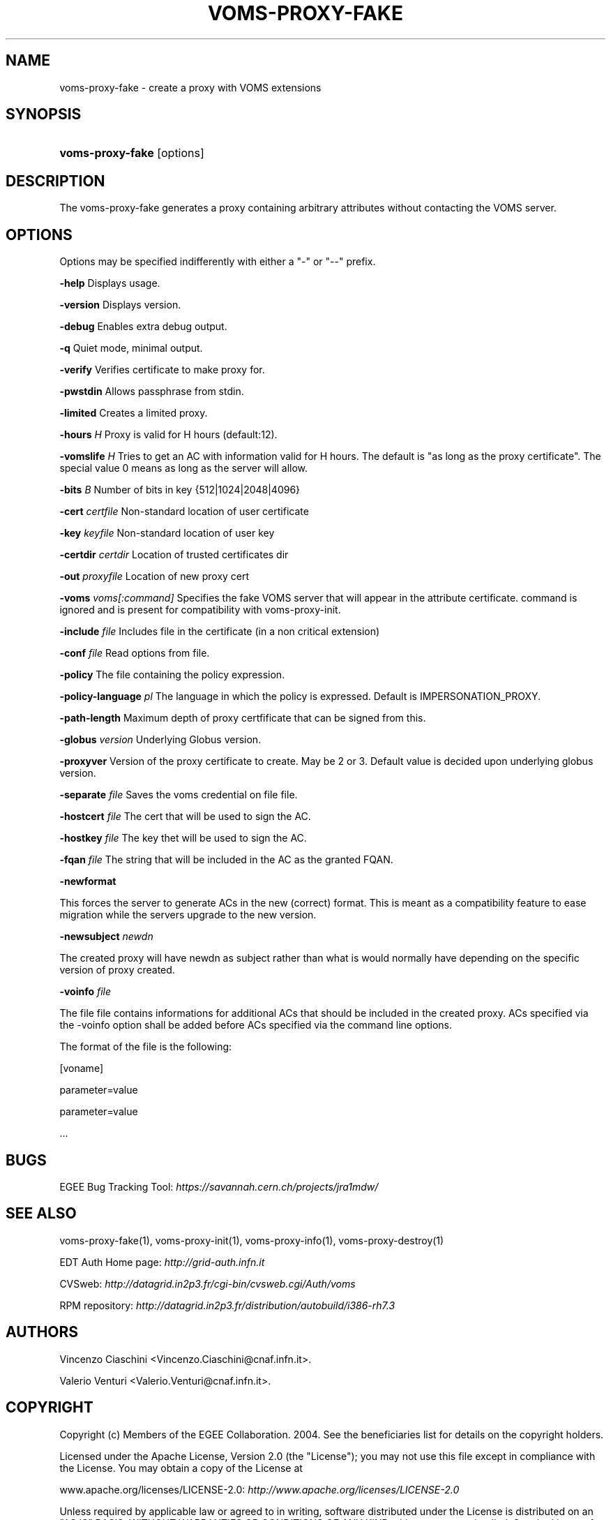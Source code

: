 .\"Generated by db2man.xsl. Don't modify this, modify the source.
.de Sh \" Subsection
.br
.if t .Sp
.ne 5
.PP
\fB\\$1\fR
.PP
..
.de Sp \" Vertical space (when we can't use .PP)
.if t .sp .5v
.if n .sp
..
.de Ip \" List item
.br
.ie \\n(.$>=3 .ne \\$3
.el .ne 3
.IP "\\$1" \\$2
..
.TH "VOMS-PROXY-FAKE" 1 "" "" ""
.SH NAME
voms-proxy-fake \- create a proxy with VOMS extensions
.SH "SYNOPSIS"
.ad l
.hy 0
.HP 16
\fBvoms\-proxy\-fake\fR [options]
.ad
.hy

.SH "DESCRIPTION"

.PP
The voms\-proxy\-fake generates a proxy containing arbitrary attributes without contacting the VOMS server\&.

.SH "OPTIONS"

.PP
Options may be specified indifferently with either a "\-" or "\-\-" prefix\&.

.PP
\fB\-help\fR Displays usage\&.

.PP
\fB\-version\fR Displays version\&.

.PP
\fB\-debug\fR Enables extra debug output\&.

.PP
\fB\-q\fR Quiet mode, minimal output\&.

.PP
\fB\-verify\fR Verifies certificate to make proxy for\&.

.PP
\fB\-pwstdin\fR Allows passphrase from stdin\&.

.PP
\fB\-limited\fR Creates a limited proxy\&.

.PP
\fB\-hours\fR  \fIH\fR Proxy is valid for H hours (default:12)\&.

.PP
\fB\-vomslife\fR  \fIH\fR Tries to get an AC with information valid for H hours\&. The default is "as long as the proxy certificate"\&. The special value 0 means as long as the server will allow\&.

.PP
\fB\-bits\fR  \fIB\fR Number of bits in key {512|1024|2048|4096}

.PP
\fB\-cert\fR  \fIcertfile\fR Non\-standard location of user certificate

.PP
\fB\-key\fR  \fIkeyfile\fR Non\-standard location of user key

.PP
\fB\-certdir\fR  \fIcertdir\fR Location of trusted certificates dir

.PP
\fB\-out\fR  \fIproxyfile\fR Location of new proxy cert

.PP
\fB\-voms\fR  \fIvoms[:command]\fR Specifies the fake VOMS server that will appear in the attribute certificate\&. command is ignored and is present for compatibility with voms\-proxy\-init\&.

.PP
\fB\-include\fR  \fIfile\fR Includes file in the certificate (in a non critical extension)

.PP
\fB\-conf\fR  \fIfile\fR Read options from file\&.

.PP
\fB\-policy\fR The file containing the policy expression\&.

.PP
\fB\-policy\-language\fR\fI pl\fR The language in which the policy is expressed\&. Default is IMPERSONATION_PROXY\&.

.PP
\fB\-path\-length\fR Maximum depth of proxy certfificate that can be signed from this\&.

.PP
\fB\-globus\fR  \fIversion\fR Underlying Globus version\&.

.PP
\fB\-proxyver\fR Version of the proxy certificate to create\&. May be 2 or 3\&. Default value is decided upon underlying globus version\&.

.PP
\fB\-separate\fR  \fIfile\fR Saves the voms credential on file file\&.

.PP
\fB\-hostcert\fR  \fIfile\fR The cert that will be used to sign the AC\&.

.PP
\fB\-hostkey\fR  \fIfile\fR The key thet will be used to sign the AC\&.

.PP
\fB\-fqan\fR  \fIfile\fR The string that will be included in the AC as the granted FQAN\&.

.PP
\fB\-newformat\fR

.PP
This forces the server to generate ACs in the new (correct) format\&. This is meant as a compatibility feature to ease migration while the servers upgrade to the new version\&.

.PP
\fB\-newsubject\fR  \fInewdn\fR

.PP
The created proxy will have newdn as subject rather than what is would normally have depending on the specific version of proxy created\&.

.PP
\fB\-voinfo\fR  \fIfile\fR

.PP
The file file contains informations for additional ACs that should be included in the created proxy\&. ACs specified via the \-voinfo option shall be added before ACs specified via the command line options\&.

.PP
The format of the file is the following:

.PP
[voname]

.PP
parameter=value

.PP
parameter=value

.PP
\&.\&.\&.

.SH "BUGS"

.PP
EGEE Bug Tracking Tool: \fIhttps://savannah.cern.ch/projects/jra1mdw/\fR

.SH "SEE ALSO"

.PP
voms\-proxy\-fake(1), voms\-proxy\-init(1), voms\-proxy\-info(1), voms\-proxy\-destroy(1)

.PP
EDT Auth Home page: \fIhttp://grid-auth.infn.it\fR

.PP
CVSweb: \fIhttp://datagrid.in2p3.fr/cgi-bin/cvsweb.cgi/Auth/voms\fR

.PP
RPM repository: \fIhttp://datagrid.in2p3.fr/distribution/autobuild/i386-rh7.3\fR

.SH "AUTHORS"

.PP
Vincenzo Ciaschini <Vincenzo\&.Ciaschini@cnaf\&.infn\&.it>\&.

.PP
Valerio Venturi <Valerio\&.Venturi@cnaf\&.infn\&.it>\&.

.SH "COPYRIGHT"

.PP
Copyright (c) Members of the EGEE Collaboration\&. 2004\&. See the beneficiaries list for details on the copyright holders\&.

.PP
Licensed under the Apache License, Version 2\&.0 (the "License"); you may not use this file except in compliance with the License\&. You may obtain a copy of the License at

.PP
www\&.apache\&.org/licenses/LICENSE\-2\&.0: \fIhttp://www.apache.org/licenses/LICENSE-2.0\fR

.PP
Unless required by applicable law or agreed to in writing, software distributed under the License is distributed on an "AS IS" BASIS, WITHOUT WARRANTIES OR CONDITIONS OF ANY KIND, either express or implied\&. See the License for the specific language governing permissions and limitations under the License\&.

